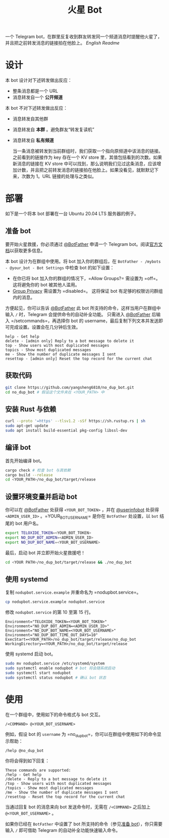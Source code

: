 #+TITLE: 火星 Bot
一个 Telegram bot，在群里反复收到群友转发同一个频道消息时提醒他火星了，并且把之前转发消息的链接拍在他脸上。 [[README.org][English Readme]]

* 设计
本 bot 设计对下述转发做出反应：
- 整条消息都是一个 URL
- 消息转发自一个 *公开频道*


本 bot 不对下述转发做出反应：
- 消息转发自其他群
- 消息转发自 *本群* 。避免群友“转发复读机”
- 消息转发自 *私有频道*

  当一条消息被转发到当前群组时，我们获取一个指向原频道中该消息的链接。之前看到的链接作为 key 存在一个 KV store 里，其值包括看到的次数。如果新消息的链接在 KV store 中可以找到，那么说明我们见过这条消息，应该增加计数，并且把之前转发消息的链接拍在他脸上。如果没看见，就默默记下来，次数为 1。URL 链接的处理与之类似。

* 部署

如下是一个将本 bot 部署在一台 Ubuntu 20.04 LTS 服务器的例子。

** 准备 bot

要开始火星救援，你必须通过 [[https://t.me/BotFather][@BotFather]] 申请一个 Telegram bot。阅读[[https://core.telegram.org/bots/features#creating-a-new-bot][官方文档]]以获取更多信息。

本 bot 设计为在群组中使用。将 bot 加入你的群组后，在 =BotFather - /mybots - @your_bot - Bot Settings= 中检查 bot 的如下设置：
 - 在你已将 bot 加入你的群组的情况下，=Allow Groups?= 需设置为 =off=。这将避免你的 bot 被其他人滥用。
 - [[https://core.telegram.org/bots/features#privacy-mode][Group Privacy]] 需设置为 =disabled=。 这将保证 bot 有足够的权限访问群组内的消息。

方便起见，你可以告诉 [[https://t.me/BotFather][@BotFather]] 此 bot 所支持的命令，这样当用户在群组中输入 =/= 时，Telegram 会提供命令的自动补全功能。
只需进入 [[https://t.me/BotFather][@BotFather]] 后输入 =/setcommands=，再选择你 bot 的 username，最后复制下列文本并发送即可完成设置。设置会在几分钟后生效。

#+BEGIN_EXAMPLE 
help - Get help
delete - [admin only] Reply to a bot message to delete it
top - Show users with most duplicated messages
topics - Show most duplicated messages
me - Show the number of duplicate messages I sent
resettop - [admin only] Reset the top record for the current chat
#+END_EXAMPLE


** 获取代码

#+BEGIN_SRC sh
git clone https://github.com/yangsheng6810/no_dup_bot.git
cd no_dup_bot # 假设这个文件夹在 <YOUR_PATH> 中
#+END_SRC

** 安装 Rust 与依赖

#+BEGIN_SRC sh
curl --proto '=https' --tlsv1.2 -sSf https://sh.rustup.rs | sh
sudo apt-get update
sudo apt install build-essential pkg-config libssl-dev
#+END_SRC

** 编译 bot

首先开始编译 bot。

#+BEGIN_SRC sh
cargo check # 检查 bot 与其依赖
cargo build --release
cd <YOUR_PATH>/no_dup_bot/target/release
#+END_SRC

** 设置环境变量并启动 bot

你可以在 [[https://t.me/BotFather][@BotFather]] 处获得 =<YOUR_BOT_TOKEN>= ，并在 [[https://t.me/userinfobot][@userinfobot]] 处获得 =<ADMIN_USER_ID>= 。=YOUR_BOT_USERNAME= 是你在 =BotFather= 处设置，以 =bot= 结尾的 bot 用户名。

#+BEGIN_SRC sh
export TELOXIDE_TOKEN=<YOUR_BOT_TOKEN>
export NO_DUP_BOT_ADMIN=<ADMIN_USER_ID>
export NO_DUP_BOT_NAME=<YOUR_BOT_USERNAME>
#+END_SRC

最后，启动 bot 并立即开始火星救援吧！

#+BEGIN_SRC sh
cd <YOUR PATH>/no_dup_bot/target/release && ./no_dup_bot
#+END_SRC

** 使用 systemd

复制 =nodupbot.service.example= 并重命名为 =nodupbot.service=。

#+BEGIN_SRC sh
cp nodupbot.service.example nodupbot.service
#+END_SRC

修改 =nodupbot.service= 的第 10 至第 15 行。

#+BEGIN_EXAMPLE 
Environment="TELOXIDE_TOKEN=<YOUR_BOT_TOKEN>"
Environment="NO_DUP_BOT_ADMIN=<ADMIN_USER_ID>"
Environment="NO_DUP_BOT_NAME=<YOUR_BOT_USERNAME>"
Environment="NO_DUP_BOT_TIME_OUT_DAYS=10"
ExecStart=<YOUR_PATH>/no_dup_bot/target/release/no_dup_bot
WorkingDirectory=<YOUR_PATH>/no_dup_bot/target/release
#+END_EXAMPLE

使用 systemd 启动 bot。

#+BEGIN_SRC sh
sudo mv nodupbot.service /etc/systemd/system
sudo systemctl enable nodupbot # bot 将会随系统启动
sudo systemctl start nodupbot
sudo systemctl status nodupbot # 确认 bot 状态
#+END_SRC

* 使用

在一个群组中，使用如下的命令格式与 bot 交互。

#+BEGIN_EXAMPLE 
/<COMMAND> @<YOUR_BOT_USERNAME>
#+END_EXAMPLE

例如，假设 bot 的 =username= 为 =no_dup_bot=，你可以在群组中使用如下的命令显示帮助：

#+BEGIN_EXAMPLE 
/help @no_dup_bot
#+END_EXAMPLE

你将会得到如下回复：

#+BEGIN_EXAMPLE 
These commands are supported:
/help - Get help
/delete - Reply to a bot message to delete it
/top - Show users with most duplicated messages
/topics - Show most duplicated messages
/me - Show the number of duplicate messages I sent
/resettop - Reset the top record for the current chat
#+END_EXAMPLE

当通过回复 bot 的消息来向 bot 发送命令时，无需在 =/<COMMAND>= 之后加上 =@<YOUR_BOT_USERNAME>= 。

如果你已经在 =BotFather= 中设置了 bot 所支持的命令（参见[[#准备-bot][准备 bot]]），你只需要输入 =/= 即可借助 Telegram 的自动补全功能快速输入命令。
